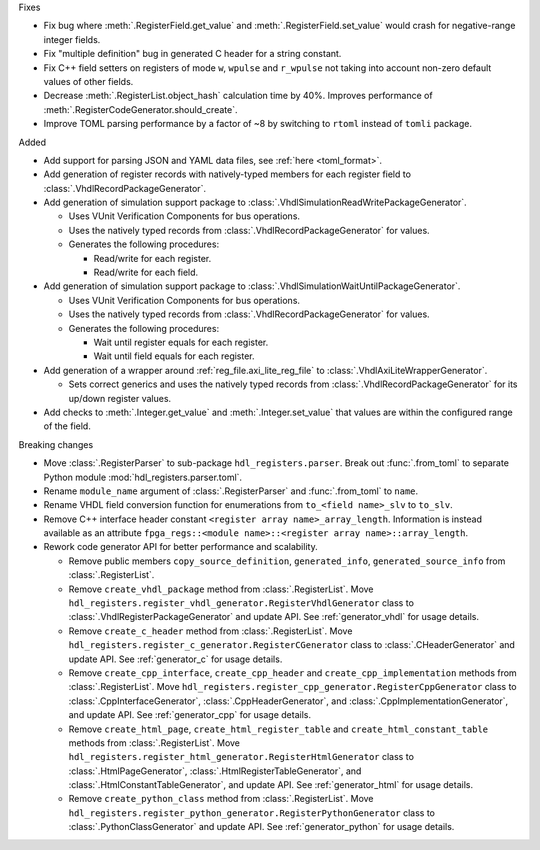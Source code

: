 Fixes

* Fix bug where :meth:`.RegisterField.get_value` and :meth:`.RegisterField.set_value` would crash
  for negative-range integer fields.
* Fix "multiple definition" bug in generated C header for a string constant.
* Fix C++ field setters on registers of mode ``w``, ``wpulse`` and ``r_wpulse`` not taking into
  account non-zero default values of other fields.
* Decrease :meth:`.RegisterList.object_hash` calculation time by 40%.
  Improves performance of :meth:`.RegisterCodeGenerator.should_create`.
* Improve TOML parsing performance by a factor of ~8 by switching to ``rtoml`` instead of
  ``tomli`` package.


Added

* Add support for parsing JSON and YAML data files, see :ref:`here <toml_format>`.

* Add generation of register records with natively-typed members for each register
  field to :class:`.VhdlRecordPackageGenerator`.

* Add generation of simulation support package to :class:`.VhdlSimulationReadWritePackageGenerator`.

  * Uses VUnit Verification Components for bus operations.

  * Uses the natively typed records from :class:`.VhdlRecordPackageGenerator` for values.

  * Generates the following procedures:

    * Read/write for each register.

    * Read/write for each field.

* Add generation of simulation support package to :class:`.VhdlSimulationWaitUntilPackageGenerator`.

  * Uses VUnit Verification Components for bus operations.

  * Uses the natively typed records from :class:`.VhdlRecordPackageGenerator` for values.

  * Generates the following procedures:

    * Wait until register equals for each register.

    * Wait until field equals for each register.

* Add generation of a wrapper around :ref:`reg_file.axi_lite_reg_file` to
  :class:`.VhdlAxiLiteWrapperGenerator`.

  * Sets correct generics and uses the natively typed records from
    :class:`.VhdlRecordPackageGenerator` for its up/down register values.

* Add checks to :meth:`.Integer.get_value` and :meth:`.Integer.set_value` that values are within
  the configured range of the field.


Breaking changes

* Move :class:`.RegisterParser` to sub-package ``hdl_registers.parser``.
  Break out :func:`.from_toml` to separate Python module :mod:`hdl_registers.parser.toml`.
* Rename ``module_name`` argument of :class:`.RegisterParser` and :func:`.from_toml` to ``name``.
* Rename VHDL field conversion function for enumerations from ``to_<field name>_slv`` to ``to_slv``.
* Remove C++ interface header constant ``<register array name>_array_length``.
  Information is instead available as an
  attribute ``fpga_regs::<module name>::<register array name>::array_length``.
* Rework code generator API for better performance and scalability.

  * Remove public members ``copy_source_definition``, ``generated_info``, ``generated_source_info``
    from :class:`.RegisterList`.
  * Remove ``create_vhdl_package`` method from :class:`.RegisterList`.
    Move ``hdl_registers.register_vhdl_generator.RegisterVhdlGenerator`` class to
    :class:`.VhdlRegisterPackageGenerator` and update API.
    See :ref:`generator_vhdl` for usage details.
  * Remove ``create_c_header`` method from :class:`.RegisterList`.
    Move ``hdl_registers.register_c_generator.RegisterCGenerator`` class to
    :class:`.CHeaderGenerator` and update API.
    See :ref:`generator_c` for usage details.
  * Remove ``create_cpp_interface``, ``create_cpp_header`` and
    ``create_cpp_implementation`` methods from :class:`.RegisterList`.
    Move ``hdl_registers.register_cpp_generator.RegisterCppGenerator`` class to
    :class:`.CppInterfaceGenerator`, :class:`.CppHeaderGenerator`,
    and :class:`.CppImplementationGenerator`, and update API.
    See :ref:`generator_cpp` for usage details.
  * Remove ``create_html_page``, ``create_html_register_table`` and
    ``create_html_constant_table`` methods from :class:`.RegisterList`.
    Move ``hdl_registers.register_html_generator.RegisterHtmlGenerator`` class to
    :class:`.HtmlPageGenerator`, :class:`.HtmlRegisterTableGenerator`,
    and :class:`.HtmlConstantTableGenerator`, and update API.
    See :ref:`generator_html` for usage details.
  * Remove ``create_python_class`` method from :class:`.RegisterList`.
    Move ``hdl_registers.register_python_generator.RegisterPythonGenerator`` class to
    :class:`.PythonClassGenerator` and update API.
    See :ref:`generator_python` for usage details.
